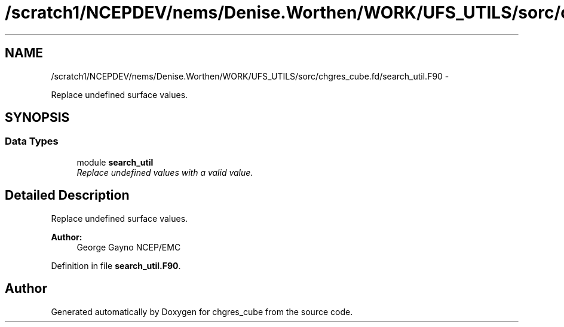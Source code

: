 .TH "/scratch1/NCEPDEV/nems/Denise.Worthen/WORK/UFS_UTILS/sorc/chgres_cube.fd/search_util.F90" 3 "Mon Mar 18 2024" "Version 1.13.0" "chgres_cube" \" -*- nroff -*-
.ad l
.nh
.SH NAME
/scratch1/NCEPDEV/nems/Denise.Worthen/WORK/UFS_UTILS/sorc/chgres_cube.fd/search_util.F90 \- 
.PP
Replace undefined surface values\&.  

.SH SYNOPSIS
.br
.PP
.SS "Data Types"

.in +1c
.ti -1c
.RI "module \fBsearch_util\fP"
.br
.RI "\fIReplace undefined values with a valid value\&. \fP"
.in -1c
.SH "Detailed Description"
.PP 
Replace undefined surface values\&. 


.PP
\fBAuthor:\fP
.RS 4
George Gayno NCEP/EMC 
.RE
.PP

.PP
Definition in file \fBsearch_util\&.F90\fP\&.
.SH "Author"
.PP 
Generated automatically by Doxygen for chgres_cube from the source code\&.

